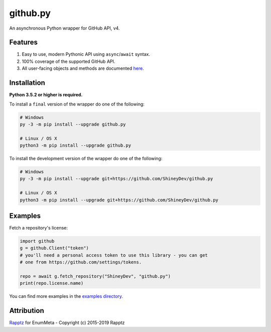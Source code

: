 .. github.py readme


github.py
=========

.. image:: https://img.shields.io/github/contributors/ShineyDev/github.py.svg
   :target: https://github.com/ShineyDev/github.py/graphs/contributors
   :alt: GitHub contributors

.. image:: https://readthedocs.org/projects/githubpy/badge/?version=latest
   :target: https://githubpy.readthedocs.io/en/latest/
   :alt: Documentation Status

.. image:: https://img.shields.io/pypi/status/github.py.svg
   :target: https://pypi.python.org/pypi/github.py
   :alt: PyPI status information

.. image:: https://img.shields.io/pypi/v/github.py.svg?color=blue
   :target: https://pypi.python.org/pypi/github.py
   :alt: PyPI version information

.. image:: https://img.shields.io/pypi/pyversions/github.py.svg
   :target: https://pypi.python.org/pypi/github.py
   :alt: PyPI supported Python versions

.. image:: https://img.shields.io/pypi/l/github.py.svg
   :target: https://pypi.python.org/pypi/github.py
   :alt: PyPI license information


An asynchronous Python wrapper for GitHub API, v4.


Features
--------

#. Easy to use, modern Pythonic API using ``async``/``await`` syntax.
#. 100% coverage of the supported GitHub API.
#. All user-facing objects and methods are documented `here <https://githubpy.readthedocs.io/en/latest/>`_.


Installation
------------

**Python 3.5.2 or higher is required.**

To install a ``final`` version of the wrapper do one of the following:

.. code:: sh

    # Windows
    py -3 -m pip install --upgrade github.py

    # Linux / OS X
    python3 -m pip install --upgrade github.py

To install the development version of the wrapper do one of the following:

.. code:: sh

    # Windows
    py -3 -m pip install --upgrade git+https://github.com/ShineyDev/github.py

    # Linux / OS X
    python3 -m pip install --upgrade git+https://github.com/ShineyDev/github.py


Examples
--------

Fetch a repository's license:

.. code:: py

    import github
    g = github.Client("token")
    # you'll need a personal access token to use this library - you can get
    # one from https://github.com/settings/tokens.

    repo = await g.fetch_repository("ShineyDev", "github.py")
    print(repo.license.name)

You can find more examples in the |examples|.


.. |examples| replace:: |examples_link|_
.. |examples_link| replace:: examples directory
.. _examples_link: https://github.com/ShineyDev/github.py/tree/master/examples


Attribution
-----------

`Rapptz <https://github.com/Rapptz/>`_ for EnumMeta - Copyright (c) 2015-2019 Rapptz
